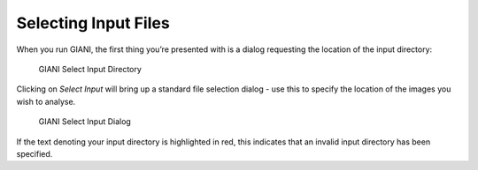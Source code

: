 ************
Selecting Input Files
************

When you run GIANI, the first thing you’re presented with is a dialog requesting the location of the input directory:

.. figure:: images/GIANI_Select_Input.PNG
   :alt: GIANI Select Input Directory

   GIANI Select Input Directory

Clicking on *Select Input* will bring up a standard file selection dialog - use this to specify the location of the images you wish to analyse.

.. figure:: images/GIANI_Select_Input_Dialog.PNG
   :alt: GIANI Select Input Dialog

   GIANI Select Input Dialog

If the text denoting your input directory is highlighted in red, this indicates that an invalid input directory has been specified.
